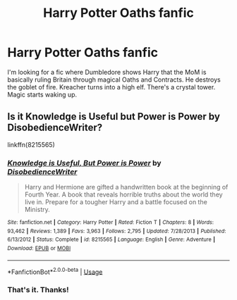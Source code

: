 #+TITLE: Harry Potter Oaths fanfic

* Harry Potter Oaths fanfic
:PROPERTIES:
:Author: jldew
:Score: 5
:DateUnix: 1526173861.0
:DateShort: 2018-May-13
:FlairText: Fic Search
:END:
I'm looking for a fic where Dumbledore shows Harry that the MoM is basically ruling Britain through magical Oaths and Contracts. He destroys the goblet of fire. Kreacher turns into a high elf. There's a crystal tower. Magic starts waking up.


** Is it Knowledge is Useful but Power is Power by DisobedienceWriter?

linkffn(8215565)
:PROPERTIES:
:Score: 4
:DateUnix: 1526183302.0
:DateShort: 2018-May-13
:END:

*** [[https://www.fanfiction.net/s/8215565/1/][*/Knowledge is Useful, But Power is Power/*]] by [[https://www.fanfiction.net/u/1228238/DisobedienceWriter][/DisobedienceWriter/]]

#+begin_quote
  Harry and Hermione are gifted a handwritten book at the beginning of Fourth Year. A book that reveals horrible truths about the world they live in. Prepare for a tougher Harry and a battle focused on the Ministry.
#+end_quote

^{/Site/:} ^{fanfiction.net} ^{*|*} ^{/Category/:} ^{Harry} ^{Potter} ^{*|*} ^{/Rated/:} ^{Fiction} ^{T} ^{*|*} ^{/Chapters/:} ^{8} ^{*|*} ^{/Words/:} ^{93,462} ^{*|*} ^{/Reviews/:} ^{1,389} ^{*|*} ^{/Favs/:} ^{3,963} ^{*|*} ^{/Follows/:} ^{2,795} ^{*|*} ^{/Updated/:} ^{7/28/2013} ^{*|*} ^{/Published/:} ^{6/13/2012} ^{*|*} ^{/Status/:} ^{Complete} ^{*|*} ^{/id/:} ^{8215565} ^{*|*} ^{/Language/:} ^{English} ^{*|*} ^{/Genre/:} ^{Adventure} ^{*|*} ^{/Download/:} ^{[[http://www.ff2ebook.com/old/ffn-bot/index.php?id=8215565&source=ff&filetype=epub][EPUB]]} ^{or} ^{[[http://www.ff2ebook.com/old/ffn-bot/index.php?id=8215565&source=ff&filetype=mobi][MOBI]]}

--------------

*FanfictionBot*^{2.0.0-beta} | [[https://github.com/tusing/reddit-ffn-bot/wiki/Usage][Usage]]
:PROPERTIES:
:Author: FanfictionBot
:Score: 2
:DateUnix: 1526183365.0
:DateShort: 2018-May-13
:END:


*** That's it. Thanks!
:PROPERTIES:
:Author: jldew
:Score: 2
:DateUnix: 1526214798.0
:DateShort: 2018-May-13
:END:
